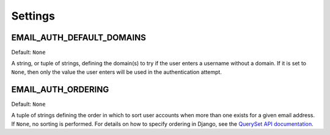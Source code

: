 Settings
========

.. setting:: EMAIL_AUTH_DEFAULT_DOMAINS

EMAIL_AUTH_DEFAULT_DOMAINS
--------------------------

Default: ``None``

A string, or tuple of strings, defining the domain(s) to try if the user enters
a username without a domain. If it is set to ``None``, then only the value the
user enters will be used in the authentication attempt.

.. setting:: EMAIL_AUTH_ORDERING

EMAIL_AUTH_ORDERING
-------------------

Default: ``None``

A tuple of strings defining the order in which to sort user accounts when more
than one exists for a given email address. If ``None``, no sorting is
performed. For details on how to specify ordering in Django, see the `QuerySet
API documentation <http://docs.djangoproject.com/en/dev/ref/models/querysets/#order-by-fields>`_.
